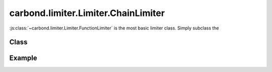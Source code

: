 ====================================
carbond.limiter.Limiter.ChainLimiter
====================================

:js:class:`~carbond.limiter.Limiter.FunctionLimiter` is the most basic limiter
class. Simply subclass the 

Class
-----

.. js:class:: carbond.limiter.Limiter.ChainLimiter

    *extends*: :js:class:`~carbond.limiter.Limiter.Limiter`

    .. js:attribute:: limiters

       :type: :js:class:`Array`

       An :js:class:`Array` of :js:class:`~carbond.limiter.Limiter.Limiter`
       instances.


    .. js:function:: initialize(service, node)
        
       :param service: the root ``Service`` instance
       :type service: :js:class:`~carbond.Service.Service`
       :param node: the ``Endpoint`` that we are attached to
       :type node: :js:class:`carbond.Endpoint.Endpoint`
       
       Called on service initialization. Cascades initialization to all limiters
       managed by this instance.

    .. js:function:: process(req, res, next) 

       :param req: the current ``Request`` object
       :type req: :js:class:`express.request`
       :param res: the current ``Response`` object
       :type res: :js:class:`express.response`
       :param next: continuation
       :type next: :js:class:`Function`

Example
-------

.. .. literalinclude:: <path>
..     :language: js
..     :linenos:

